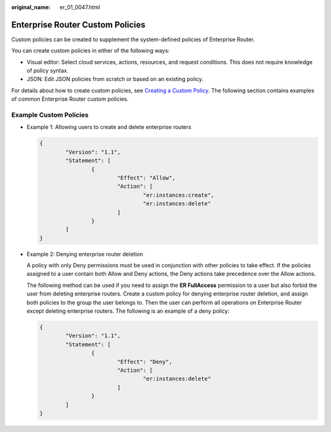 :original_name: er_01_0047.html

.. _er_01_0047:

Enterprise Router Custom Policies
=================================

Custom policies can be created to supplement the system-defined policies of Enterprise Router.

You can create custom policies in either of the following ways:

-  Visual editor: Select cloud services, actions, resources, and request conditions. This does not require knowledge of policy syntax.
-  JSON: Edit JSON policies from scratch or based on an existing policy.

For details about how to create custom policies, see `Creating a Custom Policy <https://docs.otc.t-systems.com/identity-access-management/umn/user_guide/permissions/creating_a_custom_policy.html>`__. The following section contains examples of common Enterprise Router custom policies.

Example Custom Policies
-----------------------

-  Example 1: Allowing users to create and delete enterprise routers

   .. code-block::

      {
              "Version": "1.1",
              "Statement": [
                      {
                              "Effect": "Allow",
                              "Action": [
                                      "er:instances:create",
                                      "er:instances:delete"
                              ]
                      }
              ]
      }

-  Example 2: Denying enterprise router deletion

   A policy with only Deny permissions must be used in conjunction with other policies to take effect. If the policies assigned to a user contain both Allow and Deny actions, the Deny actions take precedence over the Allow actions.

   The following method can be used if you need to assign the **ER FullAccess** permission to a user but also forbid the user from deleting enterprise routers. Create a custom policy for denying enterprise router deletion, and assign both policies to the group the user belongs to. Then the user can perform all operations on Enterprise Router except deleting enterprise routers. The following is an example of a deny policy:

   .. code-block::

      {
              "Version": "1.1",
              "Statement": [
                      {
                              "Effect": "Deny",
                              "Action": [
                                      "er:instances:delete"
                              ]
                      }
              ]
      }
